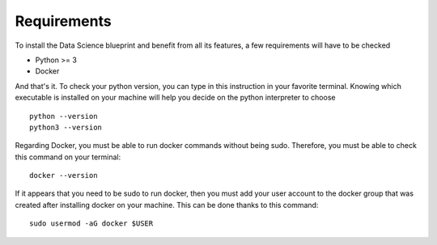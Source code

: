 Requirements
==================================================

To install the Data Science blueprint and benefit from all its features, a few requirements will have to be checked

- Python >= 3
- Docker

And that's it. To check your python version, you can type in this instruction in your favorite terminal.
Knowing which executable is installed on your machine will help you decide on the python interpreter to choose ::

        python --version
        python3 --version

Regarding Docker, you must be able to run docker commands without being sudo. Therefore, you must be able to check
this command on your terminal::

        docker --version

If it appears that you need to be sudo to run docker, then you must add your user account to the docker group that
was created after installing docker on your machine. This can be done thanks to this command::

        sudo usermod -aG docker $USER
